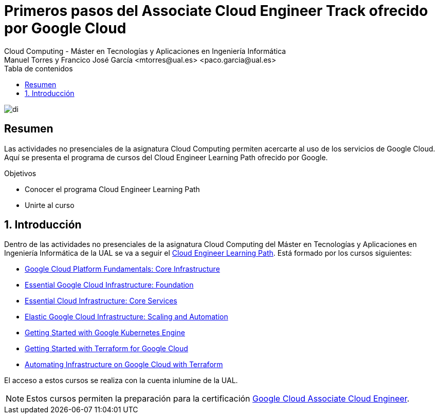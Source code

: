 ////
NO CAMBIAR!!
Codificación, idioma, tabla de contenidos, tipo de documento
////
:encoding: utf-8
:lang: es
:toc: right
:toc-title: Tabla de contenidos
:doctype: book
:linkattrs:

////
Nombre y título del trabajo
////
# Primeros pasos del Associate Cloud Engineer Track ofrecido por Google Cloud
Cloud Computing - Máster en Tecnologías y Aplicaciones en Ingeniería Informática
Manuel Torres y Francico José García <mtorres@ual.es> <paco.garcia@ual.es>


image::images/di.png[]

// NO CAMBIAR!! (Entrar en modo no numerado de apartados)
:numbered!: 


[abstract]
== Resumen
////
COLOCA A CONTINUACION EL RESUMEN
////
Las actividades no presenciales de la asignatura Cloud Computing permiten acercarte al uso de los servicios de Google Cloud. Aquí se presenta el programa de cursos del Cloud Engineer Learning Path ofrecido por Google.

////
COLOCA A CONTINUACION LOS OBJETIVOS
////
.Objetivos
* Conocer el programa Cloud Engineer Learning Path
* Unirte al curso

// Entrar en modo numerado de apartados
:numbered:

## Introducción

Dentro de las actividades no presenciales de la asignatura Cloud Computing del Máster en Tecnologías y Aplicaciones en Ingeniería Informática de la UAL se va a seguir el https://www.cloudskillsboost.google/journeys/11[Cloud Engineer Learning Path]. Está formado por los cursos siguientes:

* https://www.cloudskillsboost.google/journeys/11/course_templates/60[Google Cloud Platform Fundamentals: Core Infrastructure]
* https://www.cloudskillsboost.google/journeys/11/course_templates/50[Essential Google Cloud Infrastructure: Foundation]
* https://www.cloudskillsboost.google/journeys/11/course_templates/49[Essential Cloud Infrastructure: Core Services]
* https://www.cloudskillsboost.google/journeys/11/course_templates/178[Elastic Google Cloud Infrastructure: Scaling and Automation]
* https://www.cloudskillsboost.google/journeys/11/course_templates/2[Getting Started with Google Kubernetes Engine]
* https://www.cloudskillsboost.google/journeys/11/course_templates/443[Getting Started with Terraform for Google Cloud]
* https://www.cloudskillsboost.google/journeys/11/course_templates/636[Automating Infrastructure on Google Cloud with Terraform]

El acceso a estos cursos se realiza con la cuenta inlumine de la UAL.

[NOTE]
====
Estos cursos permiten la preparación para la certificación https://www.coursera.org/learn/preparing-cloud-associate-cloud-engineer-exam/home/welcome[Google Cloud Associate Cloud Engineer].
====

